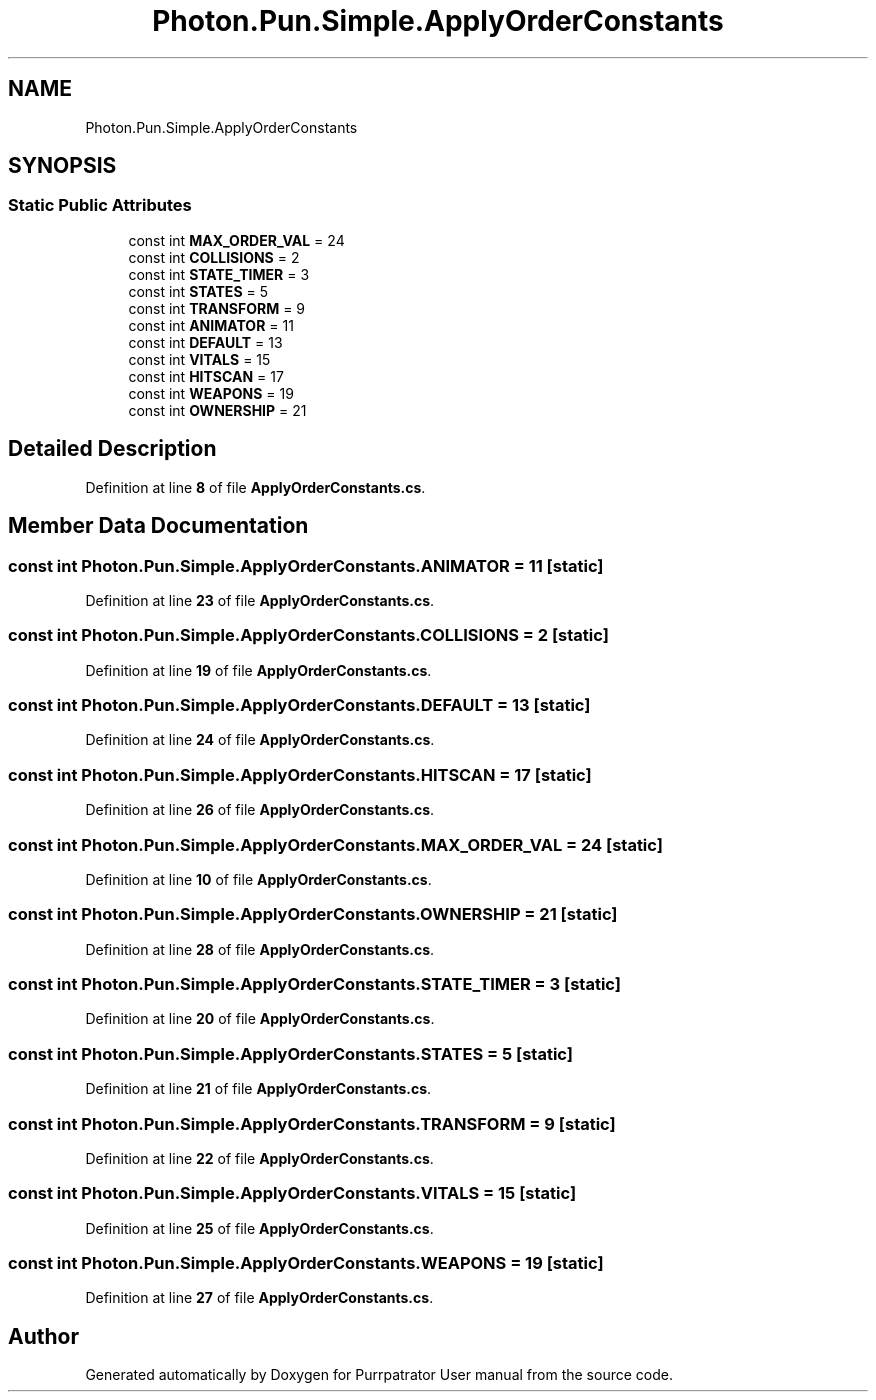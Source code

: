 .TH "Photon.Pun.Simple.ApplyOrderConstants" 3 "Mon Apr 18 2022" "Purrpatrator User manual" \" -*- nroff -*-
.ad l
.nh
.SH NAME
Photon.Pun.Simple.ApplyOrderConstants
.SH SYNOPSIS
.br
.PP
.SS "Static Public Attributes"

.in +1c
.ti -1c
.RI "const int \fBMAX_ORDER_VAL\fP = 24"
.br
.ti -1c
.RI "const int \fBCOLLISIONS\fP = 2"
.br
.ti -1c
.RI "const int \fBSTATE_TIMER\fP = 3"
.br
.ti -1c
.RI "const int \fBSTATES\fP = 5"
.br
.ti -1c
.RI "const int \fBTRANSFORM\fP = 9"
.br
.ti -1c
.RI "const int \fBANIMATOR\fP = 11"
.br
.ti -1c
.RI "const int \fBDEFAULT\fP = 13"
.br
.ti -1c
.RI "const int \fBVITALS\fP = 15"
.br
.ti -1c
.RI "const int \fBHITSCAN\fP = 17"
.br
.ti -1c
.RI "const int \fBWEAPONS\fP = 19"
.br
.ti -1c
.RI "const int \fBOWNERSHIP\fP = 21"
.br
.in -1c
.SH "Detailed Description"
.PP 
Definition at line \fB8\fP of file \fBApplyOrderConstants\&.cs\fP\&.
.SH "Member Data Documentation"
.PP 
.SS "const int Photon\&.Pun\&.Simple\&.ApplyOrderConstants\&.ANIMATOR = 11\fC [static]\fP"

.PP
Definition at line \fB23\fP of file \fBApplyOrderConstants\&.cs\fP\&.
.SS "const int Photon\&.Pun\&.Simple\&.ApplyOrderConstants\&.COLLISIONS = 2\fC [static]\fP"

.PP
Definition at line \fB19\fP of file \fBApplyOrderConstants\&.cs\fP\&.
.SS "const int Photon\&.Pun\&.Simple\&.ApplyOrderConstants\&.DEFAULT = 13\fC [static]\fP"

.PP
Definition at line \fB24\fP of file \fBApplyOrderConstants\&.cs\fP\&.
.SS "const int Photon\&.Pun\&.Simple\&.ApplyOrderConstants\&.HITSCAN = 17\fC [static]\fP"

.PP
Definition at line \fB26\fP of file \fBApplyOrderConstants\&.cs\fP\&.
.SS "const int Photon\&.Pun\&.Simple\&.ApplyOrderConstants\&.MAX_ORDER_VAL = 24\fC [static]\fP"

.PP
Definition at line \fB10\fP of file \fBApplyOrderConstants\&.cs\fP\&.
.SS "const int Photon\&.Pun\&.Simple\&.ApplyOrderConstants\&.OWNERSHIP = 21\fC [static]\fP"

.PP
Definition at line \fB28\fP of file \fBApplyOrderConstants\&.cs\fP\&.
.SS "const int Photon\&.Pun\&.Simple\&.ApplyOrderConstants\&.STATE_TIMER = 3\fC [static]\fP"

.PP
Definition at line \fB20\fP of file \fBApplyOrderConstants\&.cs\fP\&.
.SS "const int Photon\&.Pun\&.Simple\&.ApplyOrderConstants\&.STATES = 5\fC [static]\fP"

.PP
Definition at line \fB21\fP of file \fBApplyOrderConstants\&.cs\fP\&.
.SS "const int Photon\&.Pun\&.Simple\&.ApplyOrderConstants\&.TRANSFORM = 9\fC [static]\fP"

.PP
Definition at line \fB22\fP of file \fBApplyOrderConstants\&.cs\fP\&.
.SS "const int Photon\&.Pun\&.Simple\&.ApplyOrderConstants\&.VITALS = 15\fC [static]\fP"

.PP
Definition at line \fB25\fP of file \fBApplyOrderConstants\&.cs\fP\&.
.SS "const int Photon\&.Pun\&.Simple\&.ApplyOrderConstants\&.WEAPONS = 19\fC [static]\fP"

.PP
Definition at line \fB27\fP of file \fBApplyOrderConstants\&.cs\fP\&.

.SH "Author"
.PP 
Generated automatically by Doxygen for Purrpatrator User manual from the source code\&.
